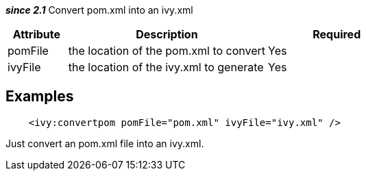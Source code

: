 ////
   Licensed to the Apache Software Foundation (ASF) under one
   or more contributor license agreements.  See the NOTICE file
   distributed with this work for additional information
   regarding copyright ownership.  The ASF licenses this file
   to you under the Apache License, Version 2.0 (the
   "License"); you may not use this file except in compliance
   with the License.  You may obtain a copy of the License at

     http://www.apache.org/licenses/LICENSE-2.0

   Unless required by applicable law or agreed to in writing,
   software distributed under the License is distributed on an
   "AS IS" BASIS, WITHOUT WARRANTIES OR CONDITIONS OF ANY
   KIND, either express or implied.  See the License for the
   specific language governing permissions and limitations
   under the License.
////

*__since 2.1__* Convert pom.xml into an ivy.xml


[options="header",cols="15%,50%,35%"]
|=======
|Attribute|Description|Required
|pomFile|the location of the pom.xml to convert|Yes
|ivyFile|the location of the ivy.xml to generate|Yes
|=======



== Examples


[source]
----

    <ivy:convertpom pomFile="pom.xml" ivyFile="ivy.xml" />

----

Just convert an pom.xml file into an ivy.xml.

